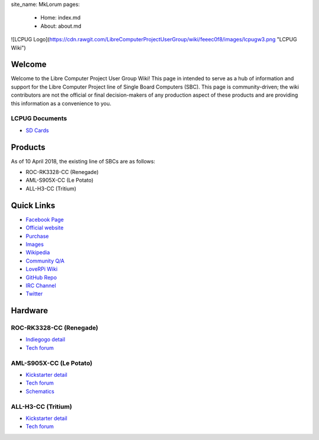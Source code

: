 .. moduleauthor:: JC Staudt <jc@staudt.io>

site_name: MkLorum
pages:
    - Home: index.md
    - About: about.md

![LCPUG Logo](https://cdn.rawgit.com/LibreComputerProjectUserGroup/wiki/feeec0f8/images/lcpugw3.png "LCPUG Wiki")


Welcome
=======

Welcome to the Libre Computer Project User Group Wiki!
This page in intended to serve as a hub of information and support for the Libre Computer Project line of Single Board Computers (SBC).
This page is community-driven; the wiki contributors are not the official or final decision-makers of any production aspect of these products and are providing this information as a convenience to you.

LCPUG Documents
--------
- `SD Cards <sdcard.rst>`__


Products
========

As of 10 April 2018, the existing line of SBCs are as follows:

- ROC-RK3328-CC (Renegade)
- AML-S905X-CC (Le Potato)
- ALL-H3-CC (Tritium)

Quick Links
===========

- `Facebook Page <https://www.facebook.com/groups/356363581444452/>`__

- `Official website <https://libre.computer/>`__
- `Purchase <https://libre.computer/purchase/>`__
- `Images <http://bit.ly/libre-images>`__
- `Wikipedia <https://en.wikipedia.org/wiki/Libre_Computer_Project>`__
- `Community Q/A <http://bit.ly/stackoverflow-librecomputer>`__

- `LoveRPi Wiki <http://bit.ly/libre-loverpi-wiki>`__
- `GitHub Repo <https://github.com/libre-computer-project>`__
- `IRC Channel <https://webchat.freenode.net/?channels=librecomputer>`__
- `Twitter <https://twitter.com/librecomputer/>`__

Hardware
========

ROC-RK3328-CC (Renegade)
------------------------

- `Indiegogo detail <http://bit.ly/libre-renegade>`__
- `Tech forum <http://bit.ly/libre-renegade-loverpi-forum>`__

AML-S905X-CC (Le Potato)
------------------------

- `Kickstarter detail <http://bit.ly/libre-lepotato>`__
- `Tech forum <http://bit.ly/libre-lepotato-loverpi-forum>`__
- `Schematics <https://drive.google.com/file/d/0B1Rq7NcD_39QYnltdGtWWEFvS0U/view>`__

ALL-H3-CC (Tritium)
-------------------

- `Kickstarter detail <http://bit.ly/libre-tritium>`__
- `Tech forum <http://bit.ly/libre-tritium-loverpi-forum>`__
